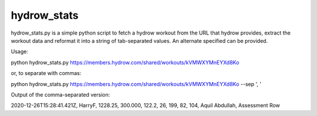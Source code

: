 hydrow_stats
=============

hydrow_stats.py is a simple python script to fetch a hydrow workout from the
URL that hydrow provides, extract the workout data and reformat it into a string
of tab-separated values. An alternate specified can be provided.

Usage::

python hydrow_stats.py https://members.hydrow.com/shared/workouts/kVMWXYMnEYXd8Ko 

or, to separate with commas:: 

python hydrow_stats.py https://members.hydrow.com/shared/workouts/kVMWXYMnEYXd8Ko --sep ', '

Output of the comma-separated version::

2020-12-26T15:28:41.421Z, HarryF, 1228.25, 300.000, 122.2, 26, 199, 82, 104, Aquil Abdullah, Assessment Row


